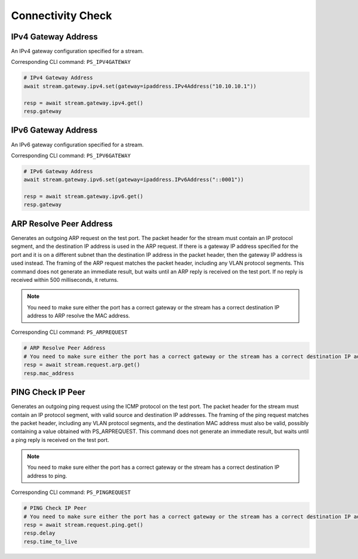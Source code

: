 Connectivity Check
=========================

IPv4 Gateway Address
--------------------
An IPv4 gateway configuration specified for a stream.

Corresponding CLI command: ``PS_IPV4GATEWAY``

.. code-block:: python

    # IPv4 Gateway Address
    await stream.gateway.ipv4.set(gateway=ipaddress.IPv4Address("10.10.10.1"))
    
    resp = await stream.gateway.ipv4.get()
    resp.gateway


IPv6 Gateway Address
--------------------
An IPv6 gateway configuration specified for a stream.

Corresponding CLI command: ``PS_IPV6GATEWAY``

.. code-block:: python

    # IPv6 Gateway Address
    await stream.gateway.ipv6.set(gateway=ipaddress.IPv6Address("::0001"))
    
    resp = await stream.gateway.ipv6.get()
    resp.gateway


ARP Resolve Peer Address
------------------------
Generates an outgoing ARP request on the test port. The packet header for the
stream must contain an IP protocol segment, and the destination IP address is
used in the ARP request. If there is a gateway IP address specified for the port
and it is on a different subnet than the destination IP address in the packet
header, then the gateway IP address is used instead. The framing of the ARP
request matches the packet header, including any VLAN protocol segments. This
command does not generate an immediate result, but waits until an ARP
reply is received on the test port. If no reply is received within 500
milliseconds, it returns.

.. note::
    
    You need to make sure either the port has a correct gateway or the stream has a correct destination IP address to ARP resolve the MAC address.

Corresponding CLI command: ``PS_ARPREQUEST``

.. code-block:: python

    # ARP Resolve Peer Address
    # You need to make sure either the port has a correct gateway or the stream has a correct destination IP address to ARP resolve the MAC address.
    resp = await stream.request.arp.get()
    resp.mac_address


PING Check IP Peer
------------------------
Generates an outgoing ping request using the ICMP protocol on the test port. The
packet header for the stream must contain an IP protocol segment, with valid
source and destination IP addresses. The framing of the ping request matches the
packet header, including any VLAN protocol segments, and the destination MAC
address must also be valid, possibly containing a value obtained with
PS_ARPREQUEST. This command does not generate an immediate result, but
waits until a ping reply is received on the test port.

.. note::

    You need to make sure either the port has a correct gateway or the stream has a correct destination IP address to ping.

Corresponding CLI command: ``PS_PINGREQUEST``

.. code-block:: python

    # PING Check IP Peer
    # You need to make sure either the port has a correct gateway or the stream has a correct destination IP address to ping.
    resp = await stream.request.ping.get()
    resp.delay
    resp.time_to_live

